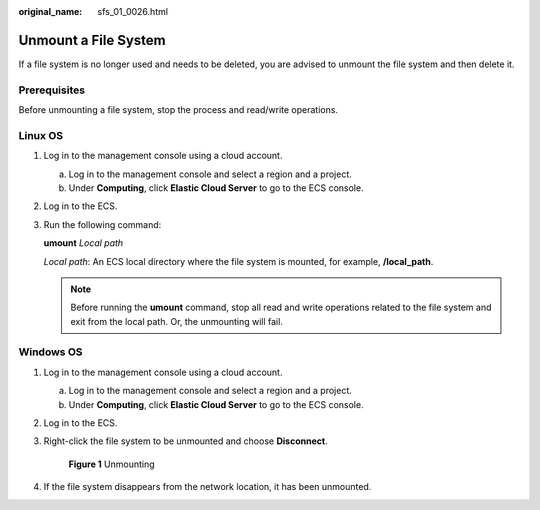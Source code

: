 :original_name: sfs_01_0026.html

.. _sfs_01_0026:

Unmount a File System
=====================

If a file system is no longer used and needs to be deleted, you are advised to unmount the file system and then delete it.

Prerequisites
-------------

Before unmounting a file system, stop the process and read/write operations.

Linux OS
--------

#. Log in to the management console using a cloud account.

   a. Log in to the management console and select a region and a project.
   b. Under **Computing**, click **Elastic Cloud Server** to go to the ECS console.

#. Log in to the ECS.

#. Run the following command:

   **umount** *Local path*

   *Local path*: An ECS local directory where the file system is mounted, for example, **/local_path**.

   .. note::

      Before running the **umount** command, stop all read and write operations related to the file system and exit from the local path. Or, the unmounting will fail.

Windows OS
----------

#. Log in to the management console using a cloud account.

   a. Log in to the management console and select a region and a project.
   b. Under **Computing**, click **Elastic Cloud Server** to go to the ECS console.

#. Log in to the ECS.

#. Right-click the file system to be unmounted and choose **Disconnect**.


   .. figure:: /_static/images/en-us_image_0000001567316373.png
      :alt: **Figure 1** Unmounting

      **Figure 1** Unmounting

#. If the file system disappears from the network location, it has been unmounted.
